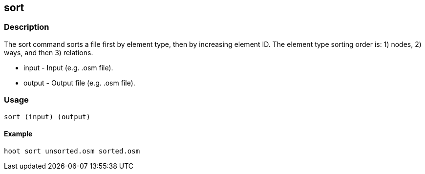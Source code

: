 [[sort]]
== sort

=== Description

The +sort+ command sorts a file first by element type, then by increasing element ID.  The element type sorting order 
is: 1) nodes, 2) ways, and then 3) relations.

* +input+  - Input (e.g. .osm file).
* +output+ - Output file (e.g. .osm file).

=== Usage

--------------------------------------
sort (input) (output)
--------------------------------------

==== Example

--------------------------------------
hoot sort unsorted.osm sorted.osm
--------------------------------------

